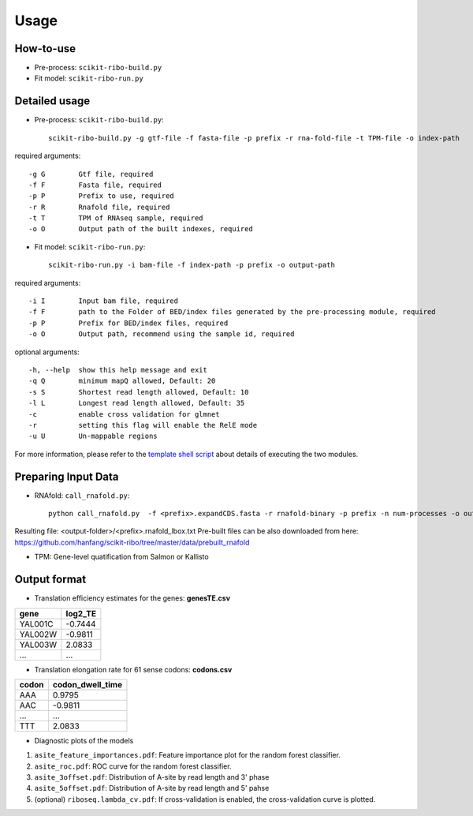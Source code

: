 Usage
#####

How-to-use
----------

- Pre-process: ``scikit-ribo-build.py``

- Fit model: ``scikit-ribo-run.py``

Detailed usage
--------------

- Pre-process: ``scikit-ribo-build.py``::

    scikit-ribo-build.py -g gtf-file -f fasta-file -p prefix -r rna-fold-file -t TPM-file -o index-path

required arguments::

    -g G        Gtf file, required
    -f F        Fasta file, required
    -p P        Prefix to use, required
    -r R        Rnafold file, required
    -t T        TPM of RNAseq sample, required
    -o O        Output path of the built indexes, required

- Fit model: ``scikit-ribo-run.py``::

    scikit-ribo-run.py -i bam-file -f index-path -p prefix -o output-path

required arguments::

    -i I        Input bam file, required
    -f F        path to the Folder of BED/index files generated by the pre-processing module, required
    -p P        Prefix for BED/index files, required
    -o O        Output path, recommend using the sample id, required

optional arguments::

    -h, --help  show this help message and exit
    -q Q        minimum mapQ allowed, Default: 20
    -s S        Shortest read length allowed, Default: 10
    -l L        Longest read length allowed, Default: 35
    -c          enable cross validation for glmnet
    -r          setting this flag will enable the RelE mode
    -u U        Un-mappable regions

For more information, please refer to the `template shell script <https://github.com/hanfang/scikit-ribo/blob/master/test/run_scikit_ribo.sh>`_ about details of executing the two modules.


Preparing Input Data
--------------------

- RNAfold: ``call_rnafold.py``::

    python call_rnafold.py  -f <prefix>.expandCDS.fasta -r rnafold-binary -p prefix -n num-processes -o output-folder

Resulting file: <output-folder>/<prefix>.rnafold_lbox.txt
Pre-built files can be also downloaded from here: https://github.com/hanfang/scikit-ribo/tree/master/data/prebuilt_rnafold

- TPM: Gene-level quatification from Salmon or Kallisto


Output format
-------------

- Translation efficiency estimates for the genes: **genesTE.csv**

+---------+---------+
| gene    | log2_TE |
+=========+=========+
| YAL001C | -0.7444 |
+---------+---------+
| YAL002W | -0.9811 |
+---------+---------+
| YAL003W | 2.0833  |
+---------+---------+
|   ...   |   ...   |
+---------+---------+


- Translation elongation rate for 61 sense codons: **codons.csv**

+---------+------------------+
| codon   | codon_dwell_time |
+=========+==================+
| AAA     | 0.9795           |
+---------+------------------+
| AAC     | -0.9811          |
+---------+------------------+
| ...     | ...              |
+---------+------------------+
|   TTT   | 2.0833           |
+---------+------------------+

- Diagnostic plots of the models

1. ``asite_feature_importances.pdf``: Feature importance plot for the random forest classifier.
2. ``asite_roc.pdf``: ROC curve for the random forest classifier.
3. ``asite_3offset.pdf``: Distribution of A-site by read length and 3' phase
4. ``asite_5offset.pdf``: Distribution of A-site by read length and 5' pahse
5. (optional) ``riboseq.lambda_cv.pdf``: If cross-validation is enabled, the cross-validation curve is plotted.
